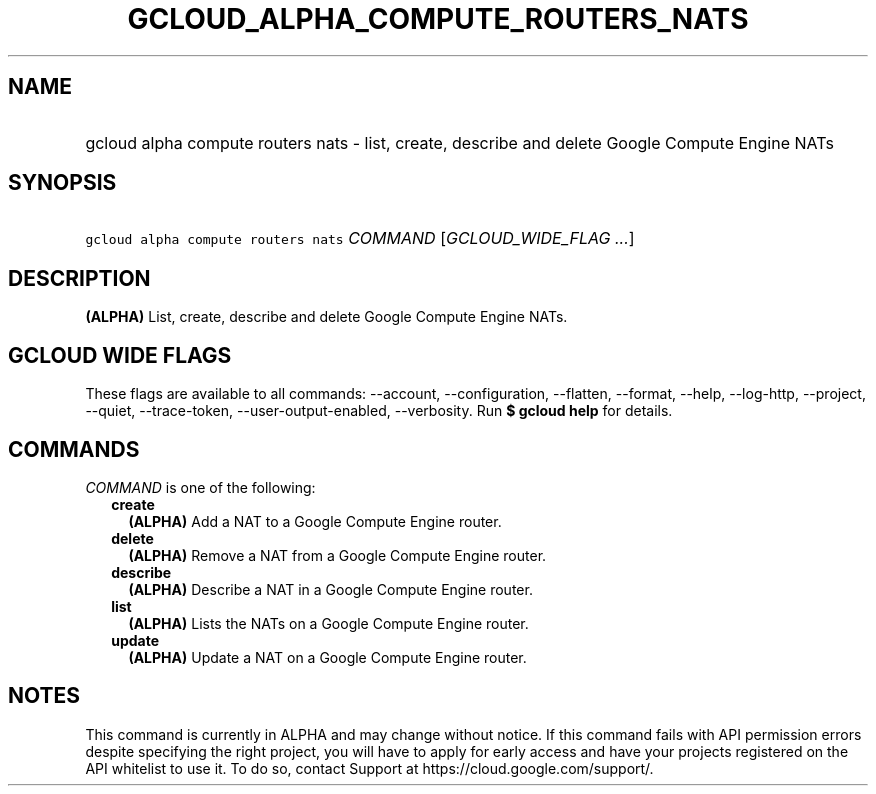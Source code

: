 
.TH "GCLOUD_ALPHA_COMPUTE_ROUTERS_NATS" 1



.SH "NAME"
.HP
gcloud alpha compute routers nats \- list, create, describe and delete Google Compute Engine NATs



.SH "SYNOPSIS"
.HP
\f5gcloud alpha compute routers nats\fR \fICOMMAND\fR [\fIGCLOUD_WIDE_FLAG\ ...\fR]



.SH "DESCRIPTION"

\fB(ALPHA)\fR List, create, describe and delete Google Compute Engine NATs.



.SH "GCLOUD WIDE FLAGS"

These flags are available to all commands: \-\-account, \-\-configuration,
\-\-flatten, \-\-format, \-\-help, \-\-log\-http, \-\-project, \-\-quiet,
\-\-trace\-token, \-\-user\-output\-enabled, \-\-verbosity. Run \fB$ gcloud
help\fR for details.



.SH "COMMANDS"

\f5\fICOMMAND\fR\fR is one of the following:

.RS 2m
.TP 2m
\fBcreate\fR
\fB(ALPHA)\fR Add a NAT to a Google Compute Engine router.

.TP 2m
\fBdelete\fR
\fB(ALPHA)\fR Remove a NAT from a Google Compute Engine router.

.TP 2m
\fBdescribe\fR
\fB(ALPHA)\fR Describe a NAT in a Google Compute Engine router.

.TP 2m
\fBlist\fR
\fB(ALPHA)\fR Lists the NATs on a Google Compute Engine router.

.TP 2m
\fBupdate\fR
\fB(ALPHA)\fR Update a NAT on a Google Compute Engine router.


.RE
.sp

.SH "NOTES"

This command is currently in ALPHA and may change without notice. If this
command fails with API permission errors despite specifying the right project,
you will have to apply for early access and have your projects registered on the
API whitelist to use it. To do so, contact Support at
https://cloud.google.com/support/.

